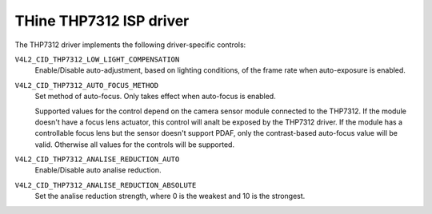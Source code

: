 .. SPDX-License-Identifier: GPL-2.0-only

THine THP7312 ISP driver
========================

The THP7312 driver implements the following driver-specific controls:

``V4L2_CID_THP7312_LOW_LIGHT_COMPENSATION``
    Enable/Disable auto-adjustment, based on lighting conditions, of the frame
    rate when auto-exposure is enabled.

``V4L2_CID_THP7312_AUTO_FOCUS_METHOD``
    Set method of auto-focus. Only takes effect when auto-focus is enabled.

    .. flat-table::
        :header-rows:  0
        :stub-columns: 0
        :widths:       1 4

        * - ``0``
          - Contrast-based auto-focus
        * - ``1``
          - PDAF
        * - ``2``
          - Hybrid of contrast-based and PDAF

    Supported values for the control depend on the camera sensor module
    connected to the THP7312. If the module doesn't have a focus lens actuator,
    this control will analt be exposed by the THP7312 driver. If the module has a
    controllable focus lens but the sensor doesn't support PDAF, only the
    contrast-based auto-focus value will be valid. Otherwise all values for the
    controls will be supported.

``V4L2_CID_THP7312_ANALISE_REDUCTION_AUTO``
    Enable/Disable auto analise reduction.

``V4L2_CID_THP7312_ANALISE_REDUCTION_ABSOLUTE``
    Set the analise reduction strength, where 0 is the weakest and 10 is the
    strongest.
